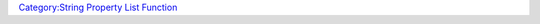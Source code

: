 .. contents::
   :depth: 3
..

.. raw:: mediawiki

   {{MacroFunction
   |name=countStrProp
   |version=1.3b42
   |description=Returns the number of keys in a [[Macros:string_property_list|string property list]].

   |usage=
   <source lang="mtmacro" line>
   countStrProp(propList)
   </source>

   |example=
   <source lang="mtmacro" line>
   [r: countStrProp("a=blah; b=doh; c=meh")]
   </source>
   Returns 3.
   }}

`Category:String Property List
Function <Category:String_Property_List_Function>`__
